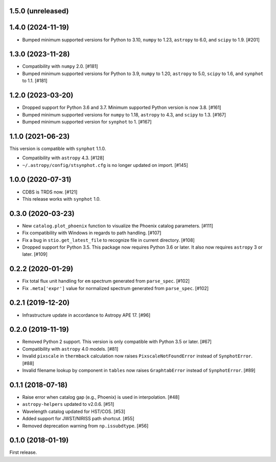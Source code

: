 1.5.0 (unreleased)
==================

1.4.0 (2024-11-19)
==================

- Bumped minimum supported versions for Python to 3.10,
  ``numpy`` to 1.23, ``astropy`` to 6.0, and ``scipy`` to 1.9. [#201]

1.3.0 (2023-11-28)
==================

- Compatibility with ``numpy`` 2.0. [#181]

- Bumped minimum supported versions for Python to 3.9,
  ``numpy`` to 1.20, ``astropy`` to 5.0, ``scipy`` to 1.6,
  and ``synphot`` to 1.1. [#181]

1.2.0 (2023-03-20)
==================

- Dropped support for Python 3.6 and 3.7. Minimum supported Python
  version is now 3.8. [#161]
- Bumped minimum supported versions for ``numpy`` to 1.18,
  ``astropy`` to 4.3, and ``scipy`` to 1.3. [#167]
- Bumped minimum supported version for ``synphot`` to 1. [#167]

1.1.0 (2021-06-23)
==================

This version is compatible with ``synphot`` 1.1.0.

- Compatibility with ``astropy`` 4.3. [#128]
- ``~/.astropy/config/stsynphot.cfg`` is no longer updated on import. [#145]

1.0.0 (2020-07-31)
==================

- CDBS is TRDS now. [#121]
- This release works with ``synphot`` 1.0.

0.3.0 (2020-03-23)
==================

- New ``catalog.plot_phoenix`` function to visualize the Phoenix catalog
  parameters. [#111]
- Fix compatibility with Windows in regards to path handling. [#107]
- Fix a bug in ``stio.get_latest_file`` to recognize file in current directory.
  [#108]
- Dropped support for Python 3.5. This package now requires Python 3.6 or
  later. It also now requires ``astropy`` 3 or later. [#109]

0.2.2 (2020-01-29)
==================

- Fix total flux unit handling for ``em`` spectrum generated from
  ``parse_spec``. [#102]
- Fix ``.meta['expr']`` value for normalized spectrum generated from
  ``parse_spec``. [#102]

0.2.1 (2019-12-20)
==================

- Infrastructure update in accordance to Astropy APE 17. [#96]

0.2.0 (2019-11-19)
==================

- Removed Python 2 support. This version is only compatible with Python 3.5
  or later. [#67]
- Compatibility with ``astropy`` 4.0 models. [#81]
- Invalid ``pixscale`` in ``thermback`` calculation now raises
  ``PixscaleNotFoundError`` instead of ``SynphotError``. [#88]
- Invalid filename lookup by component in ``tables`` now raises
  ``GraphtabError`` instead of ``SynphotError``. [#89]

0.1.1 (2018-07-18)
==================

- Raise error when catalog gap (e.g., Phoenix) is used in interpolation. [#48]
- ``astropy-helpers`` updated to v2.0.6. [#51]
- Wavelength catalog updated for HST/COS. [#53]
- Added support for JWST/NIRISS path shortcut. [#55]
- Removed deprecation warning from ``np.issubdtype``. [#56]

0.1.0 (2018-01-19)
==================

First release.
